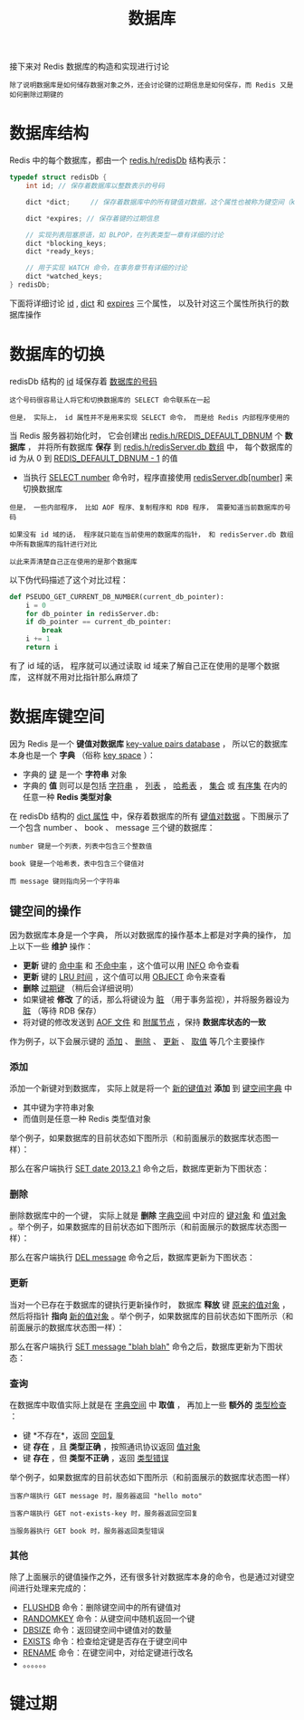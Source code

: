 #+TITLE: 数据库
#+HTML_HEAD: <link rel="stylesheet" type="text/css" href="../css/main.css" />
#+HTML_LINK_UP: ./server.html
#+HTML_LINK_HOME: ./internal.html
#+OPTIONS: num:nil timestamp:nil ^:nil

接下来对 Redis 数据库的构造和实现进行讨论

#+begin_example
除了说明数据库是如何储存数据对象之外，还会讨论键的过期信息是如何保存，而 Redis 又是如何删除过期键的
#+end_example
* 数据库结构
Redis 中的每个数据库，都由一个 _redis.h/redisDb_ 结构表示：

#+begin_src c 
  typedef struct redisDb {
	  int id; // 保存着数据库以整数表示的号码

	  dict *dict;     // 保存着数据库中的所有键值对数据，这个属性也被称为键空间（key space）
    
	  dict *expires; // 保存着键的过期信息

	  // 实现列表阻塞原语，如 BLPOP，在列表类型一章有详细的讨论
	  dict *blocking_keys;
	  dict *ready_keys;

	  // 用于实现 WATCH 命令，在事务章节有详细的讨论
	  dict *watched_keys;
  } redisDb;
#+end_src

下面将详细讨论 _id_ , _dict_ 和 _expires_ 三个属性， 以及针对这三个属性所执行的数据库操作
* 数据库的切换
redisDb 结构的 _id_ 域保存着 _数据库的号码_
#+begin_example
  这个号码很容易让人将它和切换数据库的 SELECT 命令联系在一起

  但是， 实际上， id 属性并不是用来实现 SELECT 命令， 而是给 Redis 内部程序使用的
#+end_example
当 Redis 服务器初始化时， 它会创建出 _redis.h/REDIS_DEFAULT_DBNUM_ 个 *数据库* ， 并将所有数据库 *保存* 到 _redis.h/redisServer.db 数组_ 中， 每个数据库的 id 为从 $0$ 到 _REDIS_DEFAULT_DBNUM - 1_ 的值
+ 当执行 _SELECT number_ 命令时，程序直接使用 _redisServer.db[number]_ 来切换数据库

#+begin_example
  但是， 一些内部程序， 比如 AOF 程序、复制程序和 RDB 程序， 需要知道当前数据库的号码

  如果没有 id 域的话， 程序就只能在当前使用的数据库的指针， 和 redisServer.db 数组中所有数据库的指针进行对比

  以此来弄清楚自己正在使用的是那个数据库
#+end_example

以下伪代码描述了这个对比过程：

#+begin_src python 
  def PSEUDO_GET_CURRENT_DB_NUMBER(current_db_pointer):
      i = 0
      for db_pointer in redisServer.db:
	  if db_pointer == current_db_pointer:
	      break
	  i += 1
      return i
#+end_src

有了 id 域的话， 程序就可以通过读取 id 域来了解自己正在使用的是哪个数据库， 这样就不用对比指针那么麻烦了
* 数据库键空间
因为 Redis 是一个 *键值对数据库* _key-value pairs database_ ， 所以它的数据库本身也是一个 *字典* （俗称 _key space_ ）：
+ 字典的 _键_ 是一个 *字符串* 对象
+ 字典的 *值* 则可以是包括 _字符串_ ， _列表_ ， _哈希表_ ， _集合_ 或 _有序集_ 在内的任意一种 *Redis 类型对象*

在 redisDb 结构的 _dict 属性_ 中，保存着数据库的所有 _键值对数据_ 。下图展示了一个包含 number 、 book 、 message 三个键的数据库：
#+ATTR_HTML: image :width 90% 
[[file:../pic/graphviz-f7d41d371c9e008ce371e7303e6bb07fb8a48257.svg]]

#+begin_example
  number 键是一个列表，列表中包含三个整数值

  book 键是一个哈希表，表中包含三个键值对

  而 message 键则指向另一个字符串
#+end_example
** 键空间的操作
因为数据库本身是一个字典， 所以对数据库的操作基本上都是对字典的操作， 加上以下一些 *维护* 操作：
+ *更新* 键的 _命中率_ 和 _不命中率_ ，这个值可以用 _INFO_ 命令查看
+ *更新* 键的 _LRU 时间_ ，这个值可以用 _OBJECT_ 命令来查看
+ *删除* _过期键_ （稍后会详细说明）
+ 如果键被 *修改* 了的话，那么将键设为 _脏_ （用于事务监视），并将服务器设为 _脏_ （等待 RDB 保存）
+ 将对键的修改发送到 _AOF 文件_ 和 _附属节点_ ，保持 *数据库状态的一致* 

作为例子，以下会展示键的 _添加_ 、 _删除_ 、 _更新_ 、 _取值_ 等几个主要操作

*** 添加
添加一个新键对到数据库， 实际上就是将一个 _新的键值对_ *添加* 到 _键空间字典_ 中
+ 其中键为字符串对象
+ 而值则是任意一种 Redis 类型值对象

举个例子，如果数据库的目前状态如下图所示（和前面展示的数据库状态图一样）：
#+ATTR_HTML: image :width 90% 
[[file:../pic/graphviz-f7d41d371c9e008ce371e7303e6bb07fb8a48257.svg]]

那么在客户端执行 _SET date 2013.2.1_ 命令之后，数据库更新为下图状态：
#+ATTR_HTML: image :width 90% 
[[file:../pic/graphviz-574f2a7d4969f29d50d0b3a5fba6f152ec118676.svg]]

*** 删除
删除数据库中的一个键， 实际上就是 *删除* _字典空间_ 中对应的 _键对象_ 和 _值对象_ 。举个例子，如果数据库的目前状态如下图所示（和前面展示的数据库状态图一样）：
#+ATTR_HTML: image :width 90% 
[[file:../pic/graphviz-f7d41d371c9e008ce371e7303e6bb07fb8a48257.svg]]

那么在客户端执行 _DEL message_ 命令之后，数据库更新为下图状态：

#+ATTR_HTML: image :width 90% 
[[file:../pic/graphviz-e5ee0986e5626ab032382bce64e2b41a60008e25.svg]]

*** 更新
当对一个已存在于数据库的键执行更新操作时， 数据库 *释放* 键 _原来的值对象_ ， 然后将指针 *指向* _新的值对象_ 。举个例子，如果数据库的目前状态如下图所示（和前面展示的数据库状态图一样）：
#+ATTR_HTML: image :width 90% 
[[file:../pic/graphviz-f7d41d371c9e008ce371e7303e6bb07fb8a48257.svg]]

那么在客户端执行 _SET message "blah blah"_ 命令之后，数据库更新为下图状态：
#+ATTR_HTML: image :width 90% 
[[file:../pic/graphviz-baa230ed027a28ac6bb0de0767a91876c1993195.svg]]

*** 查询
在数据库中取值实际上就是在 _字典空间_ 中 *取值* ， 再加上一些 *额外的* _类型检查_ ：
+ 键 *不存在*，返回 _空回复_ 
+ 键 *存在* ，且 *类型正确* ，按照通讯协议返回 _值对象_
+ 键 *存在* ，但 *类型不正确* ，返回 _类型错误_ 

举个例子，如果数据库的目前状态如下图所示（和前面展示的数据库状态图一样）
#+ATTR_HTML: image :width 90% 
[[file:../pic/graphviz-f7d41d371c9e008ce371e7303e6bb07fb8a48257.svg]]

#+begin_example
  当客户端执行 GET message 时，服务器返回 "hello moto" 

  当客户端执行 GET not-exists-key 时，服务器返回空回复

  当服务器执行 GET book 时，服务器返回类型错误
#+end_example

*** 其他
除了上面展示的键值操作之外，还有很多针对数据库本身的命令，也是通过对键空间进行处理来完成的：
+ _FLUSHDB_ 命令：删除键空间中的所有键值对
+ _RANDOMKEY_ 命令：从键空间中随机返回一个键
+ _DBSIZE_ 命令：返回键空间中键值对的数量
+ _EXISTS_ 命令：检查给定键是否存在于键空间中
+ _RENAME_ 命令：在键空间中，对给定键进行改名
+ 。。。。。。

* 键过期

